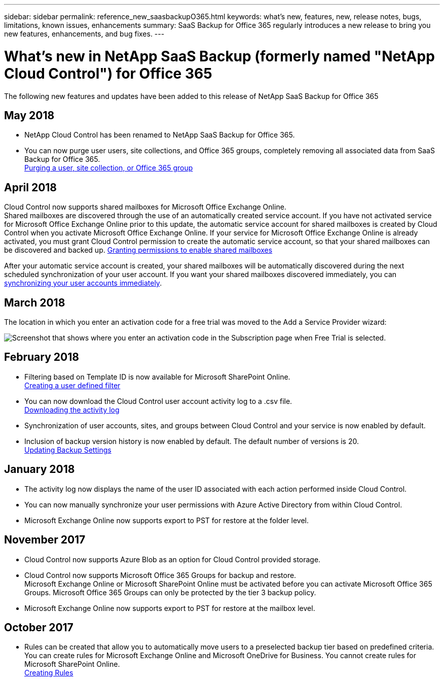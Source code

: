 ---
sidebar: sidebar
permalink: reference_new_saasbackupO365.html
keywords: what's new, features, new, release notes, bugs, limitations, known issues, enhancements
summary: SaaS Backup for Office 365 regularly introduces a new release to bring you new features, enhancements, and bug fixes.
---

= What's new in NetApp SaaS Backup (formerly named "NetApp Cloud Control") for Office 365
:toc: macro
:hardbreaks:
:toclevels: 2
:nofooter:
:icons: font
:linkattrs:
:imagesdir: ./media/

[.lead]
The following new features and updates have been added to this release of NetApp SaaS Backup for Office 365

toc::[]

== May 2018
* NetApp Cloud Control has been renamed to NetApp SaaS Backup for Office 365.
* You can now purge user users, site collections, and Office 365 groups, completely removing all associated data from SaaS Backup for Office 365.
  <<task_managing_services.adoc#purging-a-user-site-collection-or-office-365-group,Purging a user, site collection, or Office 365 group>>

== April 2018
Cloud Control now supports shared mailboxes for Microsoft Office Exchange Online.
Shared mailboxes are discovered through the use of an automatically created service account.  If you have not activated service for Microsoft Office Exchange Online prior to this update, the automatic service account for shared mailboxes is created by Cloud Control when you activate Microsoft Office Exchange Online. If your service for Microsoft Office Exchange Online is already activated, you must grant Cloud Control permission to create the automatic service account, so that your shared mailboxes can be discovered and backed up.  <<task_managing_services.adoc#granting-permissions-to-enable-shared-mailboxes,Granting permissions to enable shared mailboxes>>

After your automatic service account is created, your shared mailboxes will be automatically discovered during the next scheduled synchronization of your user account.  If you want your shared mailboxes discovered immediately, you can   <<task_managing_services.adoc#synchronizing-user-accounts-sites-and-groups,synchronizing your user accounts immediately>>.

== March 2018
The location in which you enter an activation code for a free trial was moved to the Add a Service Provider wizard:

image:subscription_types_free_trial.jpg[Screenshot that shows where you enter an activation code in the Subscription page when Free Trial is selected.]

== February 2018
* Filtering based on Template ID is now available for Microsoft SharePoint Online.
  <<task_viewing_data.adoc#creating-a-user-defined-filer,Creating a user defined filter>>
* You can now download the Cloud Control user account activity log to a .csv file.
  <<task_viewing_data.adoc#downloading-the-activity-log,Downloading the activity log>>
* Synchronization of user accounts, sites, and groups between Cloud Control and your service is now enabled by default.
* Inclusion of backup version history is now enabled by default. The default number of versions is 20.
  <<task_managing_backups.adoc#updating-backup-settings,Updating Backup Settings>>

== January 2018
* The activity log now displays the name of the user ID associated with each action performed inside Cloud Control.
* You can now manually synchronize your user permissions with Azure Active Directory from within Cloud Control.
* Microsoft Exchange Online now supports export to PST for restore at the folder level.

== November 2017
* Cloud Control now supports Azure Blob as an option for Cloud Control provided storage.
* Cloud Control now supports Microsoft Office 365 Groups for backup and restore.
  Microsoft Exchange Online or Microsoft SharePoint Online must be activated before you can activate Microsoft Office 365 Groups. Microsoft Office 365 Groups can only be protected by the tier 3 backup policy.
* Microsoft Exchange Online now supports export to PST for restore at the mailbox level.

== October 2017
* Rules can be created that allow you to automatically move users to a preselected backup tier based on predefined criteria.
  You can create rules for Microsoft Exchange Online and Microsoft OneDrive for Business.  You cannot create rules for Microsoft SharePoint Online.
  <<task_managing_creating_rules.adoc#creating-rules,Creating Rules>>
